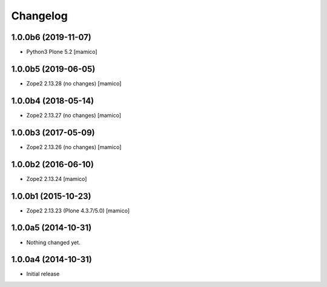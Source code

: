 Changelog
=========

1.0.0b6 (2019-11-07)
--------------------

- Python3 Plone 5.2
  [mamico]


1.0.0b5 (2019-06-05)
--------------------

- Zope2 2.13.28 (no changes)
  [mamico]


1.0.0b4 (2018-05-14)
--------------------

- Zope2 2.13.27 (no changes)
  [mamico]


1.0.0b3 (2017-05-09)
--------------------

- Zope2 2.13.26 (no changes)
  [mamico]

1.0.0b2 (2016-06-10)
--------------------

- Zope2 2.13.24
  [mamico]

1.0.0b1 (2015-10-23)
--------------------

- Zope2 2.13.23 (Plone 4.3.7/5.0)
  [mamico]

1.0.0a5 (2014-10-31)
--------------------

- Nothing changed yet.


1.0.0a4 (2014-10-31)
--------------------

- Initial release
